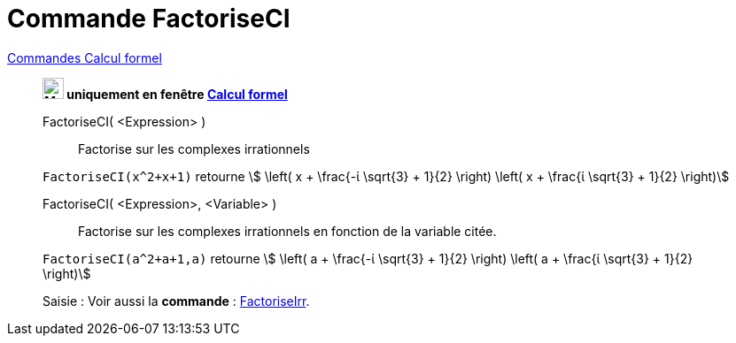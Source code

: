 = Commande FactoriseCI
:page-en: commands/CIFactor
ifdef::env-github[:imagesdir: /fr/modules/ROOT/assets/images]

xref:commands/Commandes_Calcul_formel(dédiées).adoc[Commandes Calcul formel]
____________________________________________________

*image:24px-Menu_view_cas.svg.png[Menu view cas.svg,width=24,height=24] uniquement en fenêtre
xref:/Calcul_formel.adoc[Calcul formel]*

FactoriseCI( <Expression> )::
  Factorise sur les complexes irrationnels

[EXAMPLE]
====

`++FactoriseCI(x^2+x+1)++` retourne stem:[ \left( x + \frac{-ί \sqrt{3} + 1}{2} \right) \left( x + \frac{ί
\sqrt{3} + 1}{2} \right)]

====

FactoriseCI( <Expression>, <Variable> )::
  Factorise sur les complexes irrationnels en fonction de la variable citée.

[EXAMPLE]
====

`++FactoriseCI(a^2+a+1,a)++` retourne stem:[ \left( a + \frac{-ί \sqrt{3} + 1}{2} \right) \left( a +
\frac{ί \sqrt{3} + 1}{2} \right)]

====



[.kcode]#Saisie :# Voir aussi la *commande* : xref:/commands/FactoriseIrr.adoc[FactoriseIrr].
